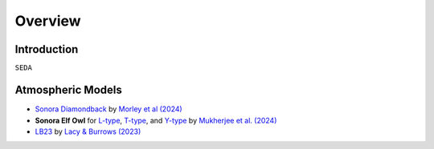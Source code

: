 Overview
========

Introduction
------------
:math:`\texttt{SEDA}`

Atmospheric Models
------------------

- `Sonora Diamondback <https://ui.adsabs.harvard.edu/abs/2024arXiv240200758M/abstract>`_ by `Morley et al (2024) <https://ui.adsabs.harvard.edu/abs/2024arXiv240200758M/abstract>`_
- **Sonora Elf Owl** for `L-type <https://zenodo.org/records/10385987>`_, `T-type <https://zenodo.org/records/10385821>`_, and `Y-type <https://zenodo.org/records/10381250>`_ by `Mukherjee et al. (2024) <https://ui.adsabs.harvard.edu/abs/2024ApJ...963...73M/abstract>`_ 
-  `LB23 <https://zenodo.org/records/7779180>`_ by `Lacy & Burrows (2023) <https://ui.adsabs.harvard.edu/abs/2023ApJ...950....8L/abstract>`_
